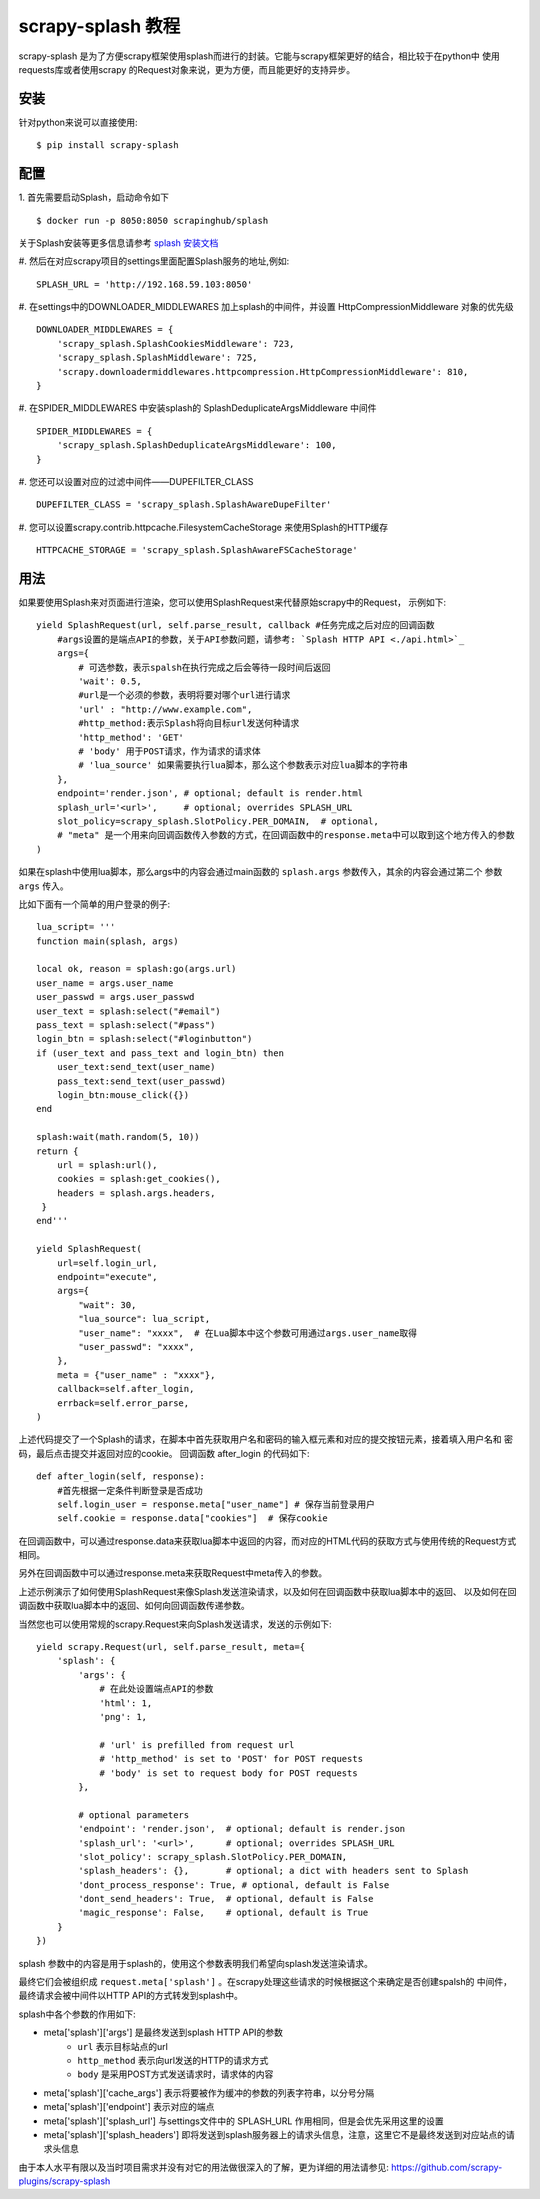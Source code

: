 ===========================================
scrapy-splash 教程
===========================================

scrapy-splash 是为了方便scrapy框架使用splash而进行的封装。它能与scrapy框架更好的结合，相比较于在python中
使用requests库或者使用scrapy 的Request对象来说，更为方便，而且能更好的支持异步。

.. _install:

安装
================================
针对python来说可以直接使用:
::

    $ pip install scrapy-splash

.. configuration:

配置
=================================
1. 首先需要启动Splash，启动命令如下
::

    $ docker run -p 8050:8050 scrapinghub/splash

关于Splash安装等更多信息请参考 `splash 安装文档 <./Installation.html>`_

#. 然后在对应scrapy项目的settings里面配置Splash服务的地址,例如:
::

    SPLASH_URL = 'http://192.168.59.103:8050'

#. 在settings中的DOWNLOADER_MIDDLEWARES 加上splash的中间件，并设置 HttpCompressionMiddleware 对象的优先级
::

    DOWNLOADER_MIDDLEWARES = {
        'scrapy_splash.SplashCookiesMiddleware': 723,
        'scrapy_splash.SplashMiddleware': 725,
        'scrapy.downloadermiddlewares.httpcompression.HttpCompressionMiddleware': 810,
    }

#. 在SPIDER_MIDDLEWARES 中安装splash的 SplashDeduplicateArgsMiddleware 中间件
::

    SPIDER_MIDDLEWARES = {
        'scrapy_splash.SplashDeduplicateArgsMiddleware': 100,
    }

#. 您还可以设置对应的过滤中间件——DUPEFILTER_CLASS
::

    DUPEFILTER_CLASS = 'scrapy_splash.SplashAwareDupeFilter'

#. 您可以设置scrapy.contrib.httpcache.FilesystemCacheStorage 来使用Splash的HTTP缓存
::

    HTTPCACHE_STORAGE = 'scrapy_splash.SplashAwareFSCacheStorage'

.. _usage:

用法
==========================================
如果要使用Splash来对页面进行渲染，您可以使用SplashRequest来代替原始scrapy中的Request， 示例如下:
::

    yield SplashRequest(url, self.parse_result, callback #任务完成之后对应的回调函数
        #args设置的是端点API的参数，关于API参数问题，请参考: `Splash HTTP API <./api.html>`_
        args={
            # 可选参数，表示spalsh在执行完成之后会等待一段时间后返回
            'wait': 0.5,
            #url是一个必须的参数，表明将要对哪个url进行请求
            'url' : "http://www.example.com",
            #http_method:表示Splash将向目标url发送何种请求
            'http_method': 'GET'
            # 'body' 用于POST请求，作为请求的请求体
            # 'lua_source' 如果需要执行lua脚本，那么这个参数表示对应lua脚本的字符串
        },
        endpoint='render.json', # optional; default is render.html
        splash_url='<url>',     # optional; overrides SPLASH_URL
        slot_policy=scrapy_splash.SlotPolicy.PER_DOMAIN,  # optional,
        # "meta" 是一个用来向回调函数传入参数的方式，在回调函数中的response.meta中可以取到这个地方传入的参数
    )

如果在splash中使用lua脚本，那么args中的内容会通过main函数的 ``splash.args`` 参数传入，其余的内容会通过第二个
参数 ``args`` 传入。

比如下面有一个简单的用户登录的例子:
::
    lua_script= '''
    function main(splash, args)

    local ok, reason = splash:go(args.url)
    user_name = args.user_name
    user_passwd = args.user_passwd
    user_text = splash:select("#email")
    pass_text = splash:select("#pass")
    login_btn = splash:select("#loginbutton")
    if (user_text and pass_text and login_btn) then
        user_text:send_text(user_name)
        pass_text:send_text(user_passwd)
        login_btn:mouse_click({})
    end

    splash:wait(math.random(5, 10))
    return {
        url = splash:url(),
        cookies = splash:get_cookies(),
        headers = splash.args.headers,
     }
    end'''

    yield SplashRequest(
        url=self.login_url,
        endpoint="execute",
        args={
            "wait": 30,
            "lua_source": lua_script,
            "user_name": "xxxx",  # 在Lua脚本中这个参数可用通过args.user_name取得
            "user_passwd": "xxxx",
        },
        meta = {"user_name" : "xxxx"},
        callback=self.after_login,
        errback=self.error_parse,
    )

上述代码提交了一个Splash的请求，在脚本中首先获取用户名和密码的输入框元素和对应的提交按钮元素，接着填入用户名和
密码，最后点击提交并返回对应的cookie。
回调函数 after_login 的代码如下:
::

    def after_login(self, response):
        #首先根据一定条件判断登录是否成功
        self.login_user = response.meta["user_name"] # 保存当前登录用户
        self.cookie = response.data["cookies"]  # 保存cookie

在回调函数中，可以通过response.data来获取lua脚本中返回的内容，而对应的HTML代码的获取方式与使用传统的Request方式
相同。

另外在回调函数中可以通过response.meta来获取Request中meta传入的参数。

上述示例演示了如何使用SplashRequest来像Splash发送渲染请求，以及如何在回调函数中获取lua脚本中的返回、
以及如何在回调函数中获取lua脚本中的返回、如何向回调函数传递参数。

当然您也可以使用常规的scrapy.Request来向Splash发送请求，发送的示例如下:
::

    yield scrapy.Request(url, self.parse_result, meta={
        'splash': {
            'args': {
                # 在此处设置端点API的参数
                'html': 1,
                'png': 1,

                # 'url' is prefilled from request url
                # 'http_method' is set to 'POST' for POST requests
                # 'body' is set to request body for POST requests
            },

            # optional parameters
            'endpoint': 'render.json',  # optional; default is render.json
            'splash_url': '<url>',      # optional; overrides SPLASH_URL
            'slot_policy': scrapy_splash.SlotPolicy.PER_DOMAIN,
            'splash_headers': {},       # optional; a dict with headers sent to Splash
            'dont_process_response': True, # optional, default is False
            'dont_send_headers': True,  # optional, default is False
            'magic_response': False,    # optional, default is True
        }
    })

splash 参数中的内容是用于splash的，使用这个参数表明我们希望向splash发送渲染请求。

最终它们会被组织成 ``request.meta['splash']`` 。在scrapy处理这些请求的时候根据这个来确定是否创建spalsh的
中间件，最终请求会被中间件以HTTP API的方式转发到splash中。

splash中各个参数的作用如下:

- meta['splash']['args'] 是最终发送到splash HTTP API的参数
    - ``url`` 表示目标站点的url
    - ``http_method`` 表示向url发送的HTTP的请求方式
    - ``body`` 是采用POST方式发送请求时，请求体的内容

- meta['splash']['cache_args'] 表示将要被作为缓冲的参数的列表字符串，以分号分隔
- meta['splash']['endpoint'] 表示对应的端点
- meta['splash']['splash_url'] 与settings文件中的 SPLASH_URL 作用相同，但是会优先采用这里的设置
- meta['splash']['splash_headers'] 即将发送到splash服务器上的请求头信息，注意，这里它不是最终发送到对应站点的请求头信息

由于本人水平有限以及当时项目需求并没有对它的用法做很深入的了解，更为详细的用法请参见: https://github.com/scrapy-plugins/scrapy-splash
